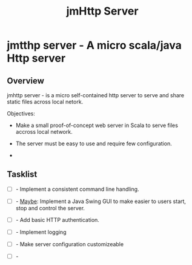 #+TITLE: jmHttp Server 
#+DESCRIPTION: A portable http server for distributing file on Local Network 
#+STARTUP: content 

* jmtthp server - A micro scala/java Http server 
** Overview 

jmhttp server - is a micro self-contained http server to serve and share static
files across local netork. 

Objectives:

 - Make a small proof-of-concept web server in Scala to serve files
   accross local network.

 - The server must be easy to use and require few configuration.

 - 

** Tasklist 

 - [ ] - Implement a consistent command line handling.

 - [ ] - _Maybe_: Implement a Java Swing GUI to make easier to users
   start, stop and control the server.

 - [ ] - Add basic HTTP authentication.

 - [ ] - Implement logging

 - [ ] - Make server configuration customizeable

 - [ ] - 

